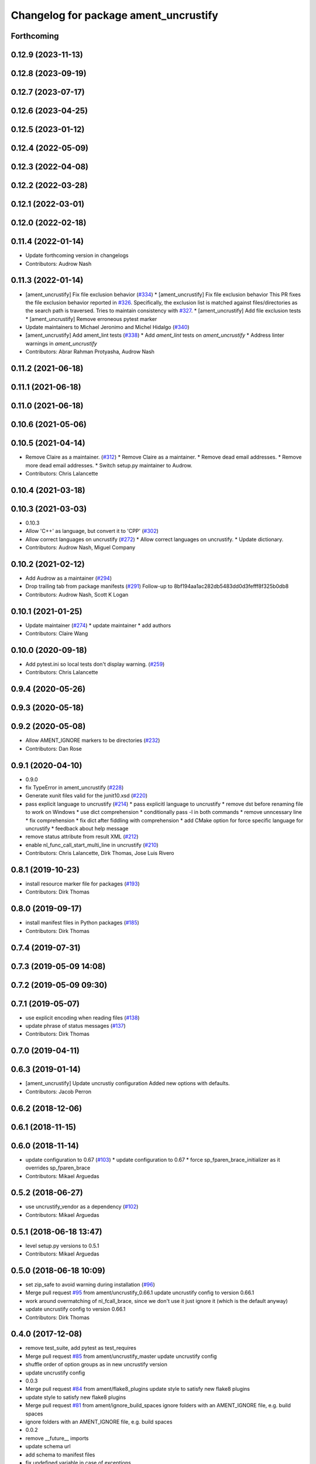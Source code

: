 ^^^^^^^^^^^^^^^^^^^^^^^^^^^^^^^^^^^^^^
Changelog for package ament_uncrustify
^^^^^^^^^^^^^^^^^^^^^^^^^^^^^^^^^^^^^^

Forthcoming
-----------

0.12.9 (2023-11-13)
-------------------

0.12.8 (2023-09-19)
-------------------

0.12.7 (2023-07-17)
-------------------

0.12.6 (2023-04-25)
-------------------

0.12.5 (2023-01-12)
-------------------

0.12.4 (2022-05-09)
-------------------

0.12.3 (2022-04-08)
-------------------

0.12.2 (2022-03-28)
-------------------

0.12.1 (2022-03-01)
-------------------

0.12.0 (2022-02-18)
-------------------

0.11.4 (2022-01-14)
-------------------
* Update forthcoming version in changelogs
* Contributors: Audrow Nash

0.11.3 (2022-01-14)
-------------------
* [ament_uncrustify] Fix file exclusion behavior (`#334 <https://github.com/ament/ament_lint/issues/334>`_)
  * [ament_uncrustify] Fix file exclusion behavior
  This PR fixes the file exclusion behavior reported in `#326 <https://github.com/ament/ament_lint/issues/326>`_.
  Specifically, the exclusion list is matched against
  files/directories as the search path is traversed.
  Tries to maintain consistency with `#327 <https://github.com/ament/ament_lint/issues/327>`_.
  * [ament_uncrustify] Add file exclusion tests
  * [ament_uncrustify] Remove erroneous pytest marker
* Update maintainers to Michael Jeronimo and Michel Hidalgo (`#340 <https://github.com/ament/ament_lint/issues/340>`_)
* [ament_uncrustify] Add ament_lint tests (`#338 <https://github.com/ament/ament_lint/issues/338>`_)
  * Add `ament_lint` tests on `ament_uncrustify`
  * Address linter warnings in `ament_uncrustify`
* Contributors: Abrar Rahman Protyasha, Audrow Nash

0.11.2 (2021-06-18)
-------------------

0.11.1 (2021-06-18)
-------------------

0.11.0 (2021-06-18)
-------------------

0.10.6 (2021-05-06)
-------------------

0.10.5 (2021-04-14)
-------------------
* Remove Claire as a maintainer. (`#312 <https://github.com/ament/ament_lint/issues/312>`_)
  * Remove Claire as a maintainer.
  * Remove dead email addresses.
  * Remove more dead email addresses.
  * Switch setup.py maintainer to Audrow.
* Contributors: Chris Lalancette

0.10.4 (2021-03-18)
-------------------

0.10.3 (2021-03-03)
-------------------
* 0.10.3
* Allow 'C++' as language, but convert it to 'CPP' (`#302 <https://github.com/ament/ament_lint/issues/302>`_)
* Allow correct languages on uncrustify (`#272 <https://github.com/ament/ament_lint/issues/272>`_)
  * Allow correct languages on uncrustify.
  * Update dictionary.
* Contributors: Audrow Nash, Miguel Company

0.10.2 (2021-02-12)
-------------------
* Add Audrow as a maintainer (`#294 <https://github.com/ament/ament_lint/issues/294>`_)
* Drop trailing tab from package manifests (`#291 <https://github.com/ament/ament_lint/issues/291>`_)
  Follow-up to 8bf194aa1ac282db5483dd0d3fefff8f325b0db8
* Contributors: Audrow Nash, Scott K Logan

0.10.1 (2021-01-25)
-------------------
* Update maintainer (`#274 <https://github.com/ament/ament_lint/issues/274>`_)
  * update maintainer
  * add authors
* Contributors: Claire Wang

0.10.0 (2020-09-18)
-------------------
* Add pytest.ini so local tests don't display warning. (`#259 <https://github.com/ament/ament_lint/issues/259>`_)
* Contributors: Chris Lalancette

0.9.4 (2020-05-26)
------------------

0.9.3 (2020-05-18)
------------------

0.9.2 (2020-05-08)
------------------
* Allow AMENT_IGNORE markers to be directories (`#232 <https://github.com/ament/ament_lint/issues/232>`_)
* Contributors: Dan Rose

0.9.1 (2020-04-10)
------------------
* 0.9.0
* fix TypeError in ament_uncrustify (`#228 <https://github.com/ament/ament_lint/issues/228>`_)
* Generate xunit files valid for the junit10.xsd (`#220 <https://github.com/ament/ament_lint/issues/220>`_)
* pass explicit language to uncrustify (`#214 <https://github.com/ament/ament_lint/issues/214>`_)
  * pass explicitl language to uncrustify
  * remove dst before renaming file to work on Windows
  * use dict comprehension
  * conditionally pass -l in both commands
  * remove unncessary line
  * fix comprehension
  * fix dict after fiddling with comprehension
  * add CMake option for force specific language for uncrustify
  * feedback about help message
* remove status attribute from result XML (`#212 <https://github.com/ament/ament_lint/issues/212>`_)
* enable nl_func_call_start_multi_line in uncrustify (`#210 <https://github.com/ament/ament_lint/issues/210>`_)
* Contributors: Chris Lalancette, Dirk Thomas, Jose Luis Rivero

0.8.1 (2019-10-23)
------------------
* install resource marker file for packages (`#193 <https://github.com/ament/ament_lint/issues/193>`_)
* Contributors: Dirk Thomas

0.8.0 (2019-09-17)
------------------
* install manifest files in Python packages (`#185 <https://github.com/ament/ament_lint/issues/185>`_)
* Contributors: Dirk Thomas

0.7.4 (2019-07-31)
------------------

0.7.3 (2019-05-09 14:08)
------------------------

0.7.2 (2019-05-09 09:30)
------------------------

0.7.1 (2019-05-07)
------------------
* use explicit encoding when reading files (`#138 <https://github.com/ament/ament_lint/issues/138>`_)
* update phrase of status messages (`#137 <https://github.com/ament/ament_lint/issues/137>`_)
* Contributors: Dirk Thomas

0.7.0 (2019-04-11)
------------------

0.6.3 (2019-01-14)
------------------
* [ament_uncrustify] Update uncrustiy configuration
  Added new options with defaults.
* Contributors: Jacob Perron

0.6.2 (2018-12-06)
------------------

0.6.1 (2018-11-15)
------------------

0.6.0 (2018-11-14)
------------------
* update configuration to 0.67 (`#103 <https://github.com/ament/ament_lint/issues/103>`_)
  * update configuration to 0.67
  * force sp_fparen_brace_initializer as it overrides sp_fparen_brace
* Contributors: Mikael Arguedas

0.5.2 (2018-06-27)
------------------
* use uncrustify_vendor as a dependency (`#102 <https://github.com/ament/ament_lint/issues/102>`_)
* Contributors: Mikael Arguedas

0.5.1 (2018-06-18 13:47)
------------------------
* level setup.py versions to 0.5.1
* Contributors: Mikael Arguedas

0.5.0 (2018-06-18 10:09)
------------------------
* set zip_safe to avoid warning during installation (`#96 <https://github.com/ament/ament_lint/issues/96>`_)
* Merge pull request `#95 <https://github.com/ament/ament_lint/issues/95>`_ from ament/uncrustify_0.66.1
  update uncrustify config to version 0.66.1
* work around overmatching of nl_fcall_brace, since we don't use it just ignore it (which is the default anyway)
* update uncrustify config to version 0.66.1
* Contributors: Dirk Thomas

0.4.0 (2017-12-08)
------------------
* remove test_suite, add pytest as test_requires
* Merge pull request `#85 <https://github.com/ament/ament_lint/issues/85>`_ from ament/uncrustify_master
  update uncrustify config
* shuffle order of option groups as in new uncrustify version
* update uncrustify config
* 0.0.3
* Merge pull request `#84 <https://github.com/ament/ament_lint/issues/84>`_ from ament/flake8_plugins
  update style to satisfy new flake8 plugins
* update style to satisfy new flake8 plugins
* Merge pull request `#81 <https://github.com/ament/ament_lint/issues/81>`_ from ament/ignore_build_spaces
  ignore folders with an AMENT_IGNORE file, e.g. build spaces
* ignore folders with an AMENT_IGNORE file, e.g. build spaces
* 0.0.2
* remove __future_\_ imports
* update schema url
* add schema to manifest files
* fix undefined variable in case of exceptions
* Merge pull request `#52 <https://github.com/ament/ament_lint/issues/52>`_ from ament/lint_generated_code
  fix handling of --root
* fix custom line length for uncrustify on Windows
* Merge pull request `#51 <https://github.com/ament/ament_lint/issues/51>`_ from ament/lint_generated_code
  extend linter API to allow overriding the max line length
* add CMake argument to override max line length for linters as well as the root for cpplint
* Merge pull request `#44 <https://github.com/ament/ament_lint/issues/44>`_ from ament/uncrustify_0.62
  update config to uncrustify 0.62
* update config to uncrustify 0.62
* Merge pull request `#43 <https://github.com/ament/ament_lint/issues/43>`_ from ament/ignore_space_after_semicolon
  ignore space after a semi colon
* ignore space after a semi colon
* Merge pull request `#42 <https://github.com/ament/ament_lint/issues/42>`_ from ament/remove_second_extension
  remove result type extension from testsuite name
* remove result type extension from testsuite name
* Merge pull request `#25 <https://github.com/ament/ament_lint/issues/25>`_ from ament/test_repeated_publisher_subscriber
  disable multi-line comment formatting since the result is just not good
* disable multi-line comment formatting since the result is just not good
* update style rule for preprocessor stringify operator
* apply normpath to prevent './' prefix (fix `#24 <https://github.com/ament/ament_lint/issues/24>`_)
* Merge pull request `#23 <https://github.com/ament/ament_lint/issues/23>`_ from ament/uncrustify_exclude_option
  add --exclude option to ament_uncrustify
* add --exclude option to ament_uncrustify
* treat enum like structs for newlines before {, allow newline in empty block
* fix overwriting later used list, abort on non-deterministic values
* update uncrustify config
* fix location of uncrustify files on Windows
* improve debugging of uncrustify errors
* Merge pull request `#19 <https://github.com/ament/ament_lint/issues/19>`_ from ament/split_linter_packages_in_python_and_cmake
  split linter packages in python and cmake
* move cmake part of ament_uncrustify to ament_cmake_uncrustify
* move cmake part of ament_pyflakes to ament_cmake_pyflakes
* move cmake part of ament_pep8 to ament_cmake_pep8
* move cmake part of ament_lint_cmake to ament_cmake_lint_cmake
* pass relative paths to uncrustify on Windows
* fix finding uncrustify on windows
* disable debug output
* update uncrustify config (related to `#18 <https://github.com/ament/ament_lint/issues/18>`_)
* update uncrustify config (related to `#18 <https://github.com/ament/ament_lint/issues/18>`_)
* update uncrustify config (related to `#18 <https://github.com/ament/ament_lint/issues/18>`_)
* update uncrustify config to version 0.61 (related to `#18 <https://github.com/ament/ament_lint/issues/18>`_)
* update uncrustify config (related to `#18 <https://github.com/ament/ament_lint/issues/18>`_)
* update uncrustify config (related to `#18 <https://github.com/ament/ament_lint/issues/18>`_)
* Merge pull request `#18 <https://github.com/ament/ament_lint/issues/18>`_ from ament/uncrustify_config
  update uncrustify config
* update uncrustify config
* fix uncrustify unit test results
* update uncrustify config: treat structs like classes instead of ifs
* add trailing newline to generated test result files
* add missing copyright / license information
* Merge pull request `#14 <https://github.com/ament/ament_lint/issues/14>`_ from ament/test_runner_windows
  change test runner to work on windows
* change test runner to work on windows
* set code_width in uncrustify to 100 characters
* update uncrustify configuration to enforce newlines before curly braces for namespaces, templates, classes and functions
* add configuration file for ament_pep8, set max-line-length to 99, don't use default ignores
* Merge pull request `#9 <https://github.com/ament/ament_lint/issues/9>`_ from ament/docs
  add docs for linters
* add docs for linters
* modify generated unit test files for a better hierarchy in Jenkins
* fix copy-n-pasted license names
* make testname argument optional for all linters
* use other linters for the linter packages where possible
* code style only
* Merge pull request `#2 <https://github.com/ament/ament_lint/issues/2>`_ from ament/ament_lint_auto
  allow linting based on test dependencies only
* add ament_lint_auto and ament_lint_common, update all linter packages to implement extension point of ament_lint_auto
* use project(.. NONE)
* update to latest refactoring of ament_cmake
* add dependency on ament_cmake_environment
* Merge pull request `#1 <https://github.com/ament/ament_lint/issues/1>`_ from ament/uncrustify_google
  update uncrustify config to reflect google code style
* add ament_clang_format
* update uncrustify config to reflect google code style
* add --reformat option to ament_uncrustify, run uncrustify multiple times if necessary
* add ament_uncrustify
* Contributors: Dirk Thomas, William Woodall
